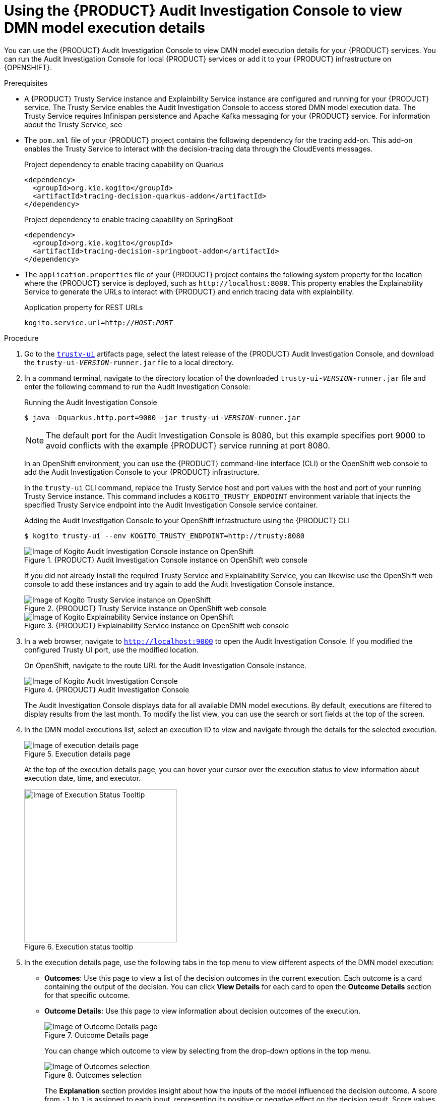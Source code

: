 [id='proc-audit-console-using_{context}']
= Using the {PRODUCT} Audit Investigation Console to view DMN model execution details

You can use the {PRODUCT} Audit Investigation Console to view DMN model execution details for your {PRODUCT} services. You can run the Audit Investigation Console for local {PRODUCT} services or add it to your {PRODUCT} infrastructure on {OPENSHIFT}.

.Prerequisites
* A {PRODUCT} Trusty Service instance and Explainbility Service instance are configured and running for your {PRODUCT} service. The Trusty Service enables the Audit Investigation Console to access stored DMN model execution data. The Trusty Service requires Infinispan persistence and Apache Kafka messaging for your {PRODUCT} service. For information about the Trusty Service, see
ifdef::KOGITO[]
{URL_CONFIGURING_KOGITO}#con-trusty-service_kogito-configuring[_{CONFIGURING_KOGITO}_].
endif::[]
ifdef::KOGITO-COMM[]
xref:con-trusty-service_kogito-configuring[].
endif::[]
* The `pom.xml` file of your {PRODUCT} project contains the following dependency for the tracing add-on. This add-on enables the Trusty Service to interact with the decision-tracing data through the CloudEvents messages.
+
.Project dependency to enable tracing capability on Quarkus
[source,xml]
----
<dependency>
  <groupId>org.kie.kogito</groupId>
  <artifactId>tracing-decision-quarkus-addon</artifactId>
</dependency>
----
+
.Project dependency to enable tracing capability on SpringBoot
[source,xml]
----
<dependency>
  <groupId>org.kie.kogito</groupId>
  <artifactId>tracing-decision-springboot-addon</artifactId>
</dependency>
----

* The `application.properties` file of your {PRODUCT} project contains the following system property for the location where the {PRODUCT} service is deployed, such as `\http://localhost:8080`. This property enables the Explainability Service to generate the URLs to interact with {PRODUCT} and enrich tracing data with explainbility.
+
.Application property for REST URLs
[source,subs="+quotes"]
----
kogito.service.url=http://__HOST__:__PORT__
----

.Procedure
. Go to the https://repository.jboss.org/org/kie/kogito/trusty-ui/[`trusty-ui`] artifacts page, select the latest release of the {PRODUCT} Audit Investigation Console, and download the `trusty-ui-__VERSION__-runner.jar` file to a local directory.
. In a command terminal, navigate to the directory location of the downloaded `trusty-ui-__VERSION__-runner.jar` file and enter the following command to run the Audit Investigation Console:
+
--
.Running the Audit Investigation Console
[source,subs="+quotes"]
----
$ java -Dquarkus.http.port=9000 -jar trusty-ui-__VERSION__-runner.jar
----

[NOTE]
====
The default port for the Audit Investigation Console is 8080, but this example specifies port 9000 to avoid conflicts with the example {PRODUCT} service running at port 8080.
====

In an OpenShift environment, you can use the {PRODUCT} command-line interface (CLI) or the OpenShift web console to add the Audit Investigation Console to your {PRODUCT} infrastructure.

In the `trusty-ui` CLI command, replace the Trusty Service host and port values with the host and port of your running Trusty Service instance. This command includes a `KOGITO_TRUSTY_ENDPOINT` environment variable that injects the specified Trusty Service endpoint into the Audit Investigation Console service container.

.Adding the Audit Investigation Console to your OpenShift infrastructure using the {PRODUCT} CLI
[source,subs="+quotes"]
----
$ kogito trusty-ui --env KOGITO_TRUSTY_ENDPOINT=http://trusty:8080
----

.{PRODUCT} Audit Investigation Console instance on OpenShift web console
image::kogito/dmn/kogito-audit-console-instance.png[Image of Kogito Audit Investigation Console instance on OpenShift]

If you did not already install the required Trusty Service and Explainability Service, you can likewise use the OpenShift web console to add these instances and try again to add the Audit Investigation Console instance.

.{PRODUCT} Trusty Service instance on OpenShift web console
image::kogito/dmn/kogito-trusty-instance.png[Image of Kogito Trusty Service instance on OpenShift]

.{PRODUCT} Explainability Service instance on OpenShift web console
image::kogito/dmn/kogito-explainability-instance.png[Image of Kogito Explainability Service instance on OpenShift]
--

. In a web browser, navigate to `http://localhost:9000` to open the Audit Investigation Console. If you modified the configured Trusty UI port, use the modified location.
+
--
On OpenShift, navigate to the route URL for the Audit Investigation Console instance.

.{PRODUCT} Audit Investigation Console
image::kogito/dmn/kogito-audit-console-home.png[Image of Kogito Audit Investigation Console]

The Audit Investigation Console displays data for all available DMN model executions. By default, executions are filtered to display results from the last month. To modify the list view, you can use the search or sort fields at the top of the screen.
--
. In the DMN model executions list, select an execution ID to view and navigate through the details for the selected execution.
+
--
.Execution details page
image::kogito/dmn/kogito-audit-console-execution-detail.png[Image of execution details page]

At the top of the execution details page, you can hover your cursor over the execution status to view information about execution date, time, and executor.

.Execution status tooltip
image::kogito/dmn/kogito-audit-console-execution-status-tooltip.png[Image of Execution Status Tooltip, 303]
--
. In the execution details page, use the following tabs in the top menu to view different aspects of the DMN model execution:
+
--
* *Outcomes*: Use this page to view a list of the decision outcomes in the current execution. Each outcome is a card containing the output of the decision. You can click *View Details* for each card to open the *Outcome Details* section for that specific outcome.
* *Outcome Details*: Use this page to view information about decision outcomes of the execution.
+
.Outcome Details page
image::kogito/dmn/kogito-audit-console-outcomes-details.png[Image of Outcome Details page]
+
You can change which outcome to view by selecting from the drop-down options in the top menu.
+
.Outcomes selection
image::kogito/dmn/kogito-audit-console-outcomes-switch.png[Image of Outcomes selection]
+
The *Explanation* section provides insight about how the inputs of the model influenced the decision outcome. A score from `-1` to `1` is assigned to each input, representing its positive or negative effect on the decision result. Score values are rounded to the second decimal digit. If you hover your cursor over the graph bars, you can also see the full score value. Next to the *Features Score Chart* panel, the *Features Weight* panel contains the same scores in a tabular view, grouped by positive and negative weight.
+
The *Outcome Influencing Inputs* section provides a list of the inputs that were considered during the elaboration of the current decision outcome. The inputs typically consist of a sub-set of the inputs provided to the DMN model, or may consist of all provided inputs. For complex input structures, you can select from the *Browse Sections* options to view different input sections.
* *Input Data*: Use this page to view all inputs submitted to the DMN model for the current execution, including all inputs that were not incorporated in the outcomes processing. For complex input structures, you can select from the *Browse Sections* options to view different input sections.
+
.Input Data page
image::kogito/dmn/kogito-audit-console-input-data.png[Image of Input Data page]
* *Model Lookup*: Use this page to view the decision requirements diagram (DRD) of the executed DMN model.
+
.Model Lookup page
image::kogito/dmn/kogito-audit-console-model-lookup.png[Image of Model Lookup page]
+
[NOTE]
====
The *Model Lookup* viewer currently does not support DMN models that include other DMN models or PMML models.
====
--
